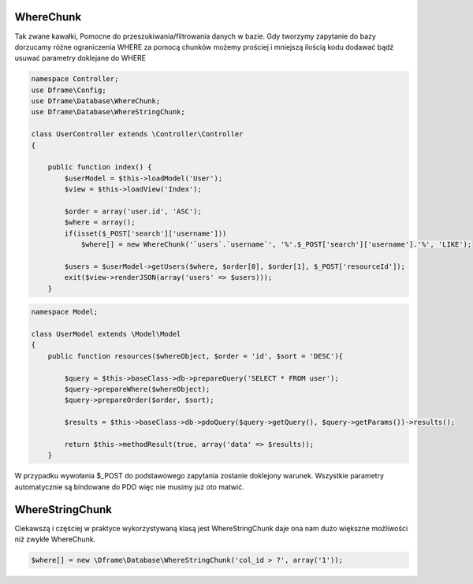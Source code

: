 WhereChunk
^^^^^^^^^^

Tak zwane kawałki, Pomocne do przeszukiwania/filtrowania danych w bazie. Gdy tworzymy zapytanie do bazy dorzucamy różne ograniczenia WHERE za pomocą chunków możemy prościej i mniejszą ilością kodu dodawać bądź usuwać parametry doklejane do WHERE

.. code-block:: php

 namespace Controller;
 use Dframe\Config;
 use Dframe\Database\WhereChunk;
 use Dframe\Database\WhereStringChunk;
 
 class UserController extends \Controller\Controller
 {
 
     public function index() {
         $userModel = $this->loadModel('User');
         $view = $this->loadView('Index');
 
         $order = array('user.id', 'ASC');
         $where = array();
         if(isset($_POST['search']['username']))
             $where[] = new WhereChunk('`users`.`username`', '%'.$_POST['search']['username'].'%', 'LIKE');
      
         $users = $userModel->getUsers($where, $order[0], $order[1], $_POST['resourceId']);
         exit($view->renderJSON(array('users' => $users)));
     }

.. code-block:: php

 namespace Model;
 
 class UserModel extends \Model\Model
 {
     public function resources($whereObject, $order = 'id', $sort = 'DESC'){
 
         $query = $this->baseClass->db->prepareQuery('SELECT * FROM user');        
         $query->prepareWhere($whereObject);
         $query->prepareOrder($order, $sort);
 
         $results = $this->baseClass->db->pdoQuery($query->getQuery(), $query->getParams())->results();
 
         return $this->methodResult(true, array('data' => $results));
     }

W przypadku wywołania $_POST do podstawowego zapytania zostanie doklejony warunek. Wszystkie parametry automatycznie są bindowane do PDO więc nie musimy już oto matwić.

WhereStringChunk
^^^^^^^^^^^^^^^^

Ciekawszą i częściej w praktyce wykorzystywaną klasą jest WhereStringChunk daje ona nam dużo większne możliwości niż zwykłe WhereChunk.

.. code-block:: php

 $where[] = new \Dframe\Database\WhereStringChunk('col_id > ?', array('1'));
